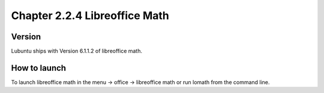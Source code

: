 Chapter 2.2.4 Libreoffice Math
==============================


Version
-------
Lubuntu ships with Version 6.1.1.2 of libreoffice math. 

How to launch
-------------
To launch libreoffice math in the menu -> office -> libreoffice math or run lomath from the command line. 
